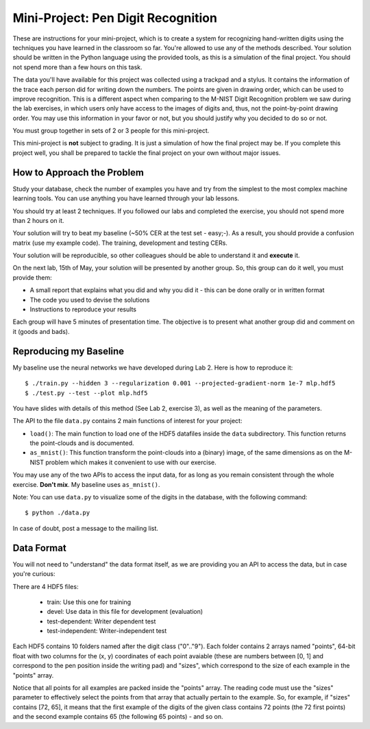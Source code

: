 =====================================
 Mini-Project: Pen Digit Recognition
=====================================

These are instructions for your mini-project, which is to create a system for
recognizing hand-written digits using the techniques you have learned in the
classroom so far. You're allowed to use any of the methods described. Your
solution should be written in the Python language using the provided tools, as
this is a simulation of the final project. You should not spend more than a few
hours on this task.

The data you'll have available for this project was collected using a trackpad
and a stylus. It contains the information of the trace each person did for
writing down the numbers. The points are given in drawing order, which can be
used to improve recognition. This is a different aspect when comparing to the
M-NIST Digit Recognition problem we saw during the lab exercises, in which
users only have access to the images of digits and, thus, not the
point-by-point drawing order. You may use this information in your favor or
not, but you should justify why you decided to do so or not.

You must group together in sets of 2 or 3 people for this mini-project.

This mini-project is **not** subject to grading. It is just a simulation of how
the final project may be. If you complete this project well, you shall be
prepared to tackle the final project on your own without major issues.


How to Approach the Problem
---------------------------

Study your database, check the number of examples you have and try from the
simplest to the most complex machine learning tools. You can use anything you
have learned through your lab lessons.

You should try at least 2 techniques. If you followed our labs and completed
the exercise, you should not spend more than 2 hours on it.

Your solution will try to beat my baseline (~50% CER at the test set - easy;-).
As a result, you should provide a confusion matrix (use my example code). The
training, development and testing CERs.

Your solution will be reproducible, so other colleagues should be able to
understand it and **execute** it.

On the next lab, 15th of May, your solution will be presented by another group.
So, this group can do it well, you must provide them:

* A small report that explains what you did and why you did it - this can be
  done orally or in written format
* The code you used to devise the solutions
* Instructions to reproduce your results

Each group will have 5 minutes of presentation time. The objective is to
present what another group did and comment on it (goods and bads).

Reproducing my Baseline
-----------------------

My baseline use the neural networks we have developed during Lab 2. Here is how
to reproduce it::

  $ ./train.py --hidden 3 --regularization 0.001 --projected-gradient-norm 1e-7 mlp.hdf5
  $ ./test.py --test --plot mlp.hdf5

You have slides with details of this method (See Lab 2, exercise 3), as well as
the meaning of the parameters.

The API to the file ``data.py`` contains 2 main functions of interest for your
project:

* ``load()``: The main function to load one of the HDF5 datafiles inside the
  ``data`` subdirectory. This function returns the point-clouds and is
  documented.
* ``as_mnist()``: This function transform the point-clouds into a (binary)
  image, of the same dimensions as on the M-NIST problem which makes it
  convenient to use with our exercise.

You may use any of the two APIs to access the input data, for as long as you
remain consistent through the whole exercise. **Don't mix**. My baseline uses
``as_mnist()``.

Note: You can use ``data.py`` to visualize some of the digits in the database,
with the following command::

  $ python ./data.py

In case of doubt, post a message to the mailing list.

Data Format
-----------

You will not need to "understand" the data format itself, as we are providing
you an API to access the data, but in case you're curious:

There are 4 HDF5 files:

  * train: Use this one for training
  * devel: Use data in this file for development (evaluation)
  * test-dependent: Writer dependent test
  * test-independent: Writer-independent test

Each HDF5 contains 10 folders named after the digit class ("0".."9"). Each
folder contains 2 arrays named "points", 64-bit float with two columns for the
(x, y) coordinates of each point avaiable (these are numbers between [0, 1] and
correspond to the pen position inside the writing pad) and "sizes", which
correspond to the size of each example in the "points" array.

Notice that all points for all examples are packed inside the "points" array.
The reading code must use the "sizes" parameter to effectively select the
points from that array that actually pertain to the example. So, for example,
if "sizes" contains [72, 65], it means that the first example of the digits of
the given class contains 72 points (the 72 first points) and the second example
contains 65 (the following 65 points) - and so on.
